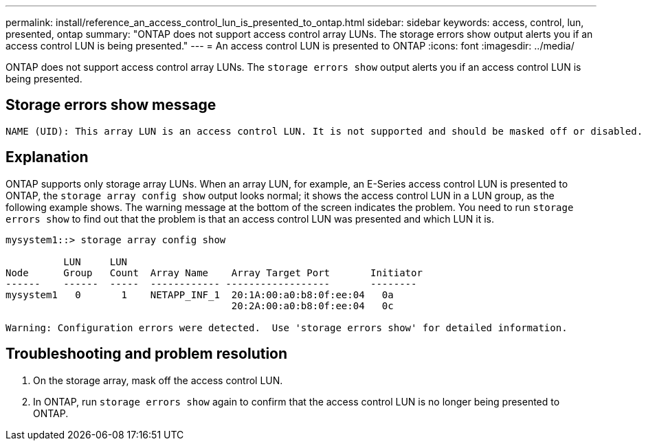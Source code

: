 ---
permalink: install/reference_an_access_control_lun_is_presented_to_ontap.html
sidebar: sidebar
keywords: access, control, lun, presented, ontap
summary: "ONTAP does not support access control array LUNs. The storage errors show output alerts you if an access control LUN is being presented."
---
= An access control LUN is presented to ONTAP
:icons: font
:imagesdir: ../media/

[.lead]
ONTAP does not support access control array LUNs. The `storage errors show` output alerts you if an access control LUN is being presented.

== Storage errors show message

----

NAME (UID): This array LUN is an access control LUN. It is not supported and should be masked off or disabled.
----

== Explanation

ONTAP supports only storage array LUNs. When an array LUN, for example, an E-Series access control LUN is presented to ONTAP, the `storage array config show` output looks normal; it shows the access control LUN in a LUN group, as the following example shows. The warning message at the bottom of the screen indicates the problem. You need to run `storage errors show` to find out that the problem is that an access control LUN was presented and which LUN it is.

----

mysystem1::> storage array config show

          LUN     LUN
Node      Group   Count  Array Name    Array Target Port       Initiator
------    ------  -----  ------------ ------------------       --------
mysystem1   0       1    NETAPP_INF_1  20:1A:00:a0:b8:0f:ee:04   0a
                                       20:2A:00:a0:b8:0f:ee:04   0c

Warning: Configuration errors were detected.  Use 'storage errors show' for detailed information.
----

== Troubleshooting and problem resolution

. On the storage array, mask off the access control LUN.
. In ONTAP, run `storage errors show` again to confirm that the access control LUN is no longer being presented to ONTAP.
